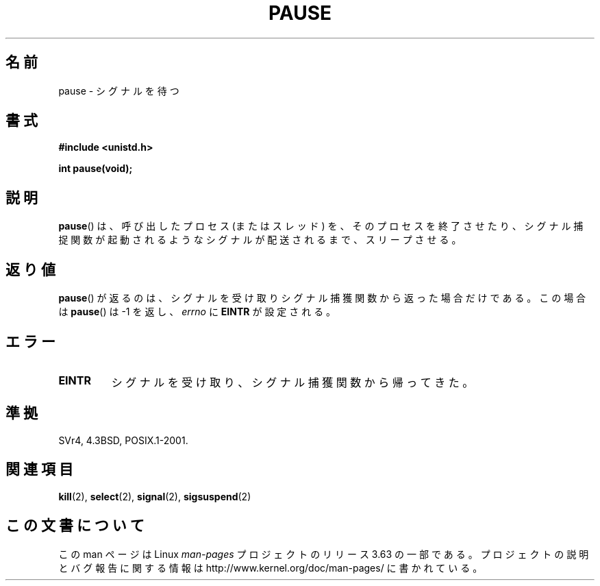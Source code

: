 .\" Copyright (c) 1992 Drew Eckhardt (drew@cs.colorado.edu), March 28, 1992
.\"
.\" %%%LICENSE_START(VERBATIM)
.\" Permission is granted to make and distribute verbatim copies of this
.\" manual provided the copyright notice and this permission notice are
.\" preserved on all copies.
.\"
.\" Permission is granted to copy and distribute modified versions of this
.\" manual under the conditions for verbatim copying, provided that the
.\" entire resulting derived work is distributed under the terms of a
.\" permission notice identical to this one.
.\"
.\" Since the Linux kernel and libraries are constantly changing, this
.\" manual page may be incorrect or out-of-date.  The author(s) assume no
.\" responsibility for errors or omissions, or for damages resulting from
.\" the use of the information contained herein.  The author(s) may not
.\" have taken the same level of care in the production of this manual,
.\" which is licensed free of charge, as they might when working
.\" professionally.
.\"
.\" Formatted or processed versions of this manual, if unaccompanied by
.\" the source, must acknowledge the copyright and authors of this work.
.\" %%%LICENSE_END
.\"
.\" Modified by Michael Haardt (michael@moria.de)
.\" Modified Sat Jul 24 14:48:00 1993 by Rik Faith (faith@cs.unc.edu)
.\" Modified 1995 by Mike Battersby (mib@deakin.edu.au)
.\" Modified 2000 by aeb, following Michael Kerrisk
.\"
.\"*******************************************************************
.\"
.\" This file was generated with po4a. Translate the source file.
.\"
.\"*******************************************************************
.\"
.\" Japanese Version Copyright (c) 1997 SUTO, Mitsuaki
.\"         all rights reserved.
.\" Translated Thu Jun 26 21:08:30 JST 1997
.\"         by SUTO, Mitsuaki <suto@av.crl.sony.co.jp>
.\"
.TH PAUSE 2 2008\-10\-06 Linux "Linux Programmer's Manual"
.SH 名前
pause \- シグナルを待つ
.SH 書式
\fB#include <unistd.h>\fP
.sp
\fBint pause(void);\fP
.SH 説明
\fBpause\fP()  は、呼び出したプロセス (またはスレッド) を、 そのプロセスを終了させたり、シグナル捕捉関数が起動されるような
シグナルが配送されるまで、スリープさせる。
.SH 返り値
.\" .BR ERESTARTNOHAND .
\fBpause\fP()  が返るのは、シグナルを受け取りシグナル捕獲関数から返った場合だけである。 この場合は \fBpause\fP()  は \-1 を返し、
\fIerrno\fP に \fBEINTR\fP が設定される。
.SH エラー
.TP 
\fBEINTR\fP
シグナルを受け取り、シグナル捕獲関数から帰ってきた。
.SH 準拠
SVr4, 4.3BSD, POSIX.1\-2001.
.SH 関連項目
\fBkill\fP(2), \fBselect\fP(2), \fBsignal\fP(2), \fBsigsuspend\fP(2)
.SH この文書について
この man ページは Linux \fIman\-pages\fP プロジェクトのリリース 3.63 の一部
である。プロジェクトの説明とバグ報告に関する情報は
http://www.kernel.org/doc/man\-pages/ に書かれている。
